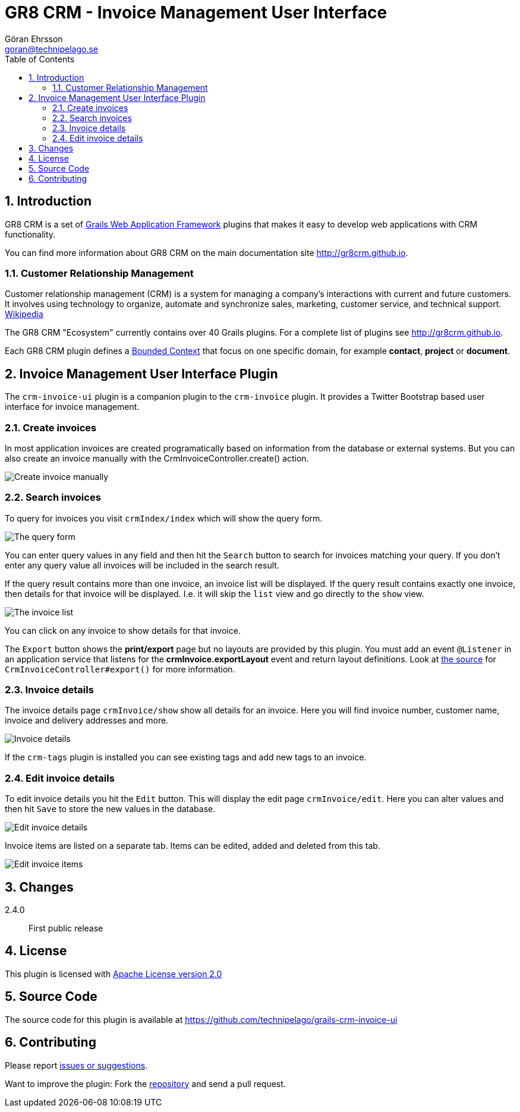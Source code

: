 = GR8 CRM - Invoice Management User Interface
Göran Ehrsson <goran@technipelago.se>
:description: Official documentation for the GR8 CRM Invoice Management User Interface Plugin
:keywords: groovy, grails, crm, gr8crm, documentation
:toc:
:numbered:
:icons: font
:imagesdir: ./images
:source-highlighter: prettify
:homepage: http://gr8crm.github.io
:gr8crm: GR8 CRM
:gr8source: https://github.com/technipelago/grails-crm-invoice-ui
:license: This plugin is licensed with http://www.apache.org/licenses/LICENSE-2.0.html[Apache License version 2.0]

== Introduction

{gr8crm} is a set of http://www.grails.org/[Grails Web Application Framework]
plugins that makes it easy to develop web applications with CRM functionality.

You can find more information about {gr8crm} on the main documentation site {homepage}.

=== Customer Relationship Management

Customer relationship management (CRM) is a system for managing a company’s interactions with current and future customers.
It involves using technology to organize, automate and synchronize sales, marketing, customer service, and technical support.
http://en.wikipedia.org/wiki/Customer_relationship_management[Wikipedia]

The {gr8crm} "Ecosystem" currently contains over 40 Grails plugins. For a complete list of plugins see {homepage}.

Each {gr8crm} plugin defines a http://martinfowler.com/bliki/BoundedContext.html[Bounded Context]
that focus on one specific domain, for example *contact*, *project* or *document*.

== Invoice Management User Interface Plugin

The `crm-invoice-ui` plugin is a companion plugin to the `crm-invoice` plugin.
It provides a Twitter Bootstrap based user interface for invoice management.

=== Create invoices

In most application invoices are created programatically based on information from the database or external systems.
But you can also create an invoice manually with the CrmInvoiceController.create() action.

image::invoice-create.png[Create invoice manually]

=== Search invoices

To query for invoices you visit `crmIndex/index` which will show the query form.

image::invoice-find.png[The query form]

You can enter query values in any field and then hit the `Search` button to search for invoices matching your query.
If you don't enter any query value all invoices will be included in the search result.

If the query result contains more than one invoice, an invoice list will be displayed. If the query result contains
exactly one invoice, then details for that invoice will be displayed.
I.e. it will skip the `list` view and go directly to the `show` view.

image::invoice-list.png[The invoice list]

You can click on any invoice to show details for that invoice.

The `Export` button shows the *print/export* page but no layouts are provided by this plugin.
You must add an event `@Listener` in an application service that listens for the *crmInvoice.exportLayout* event and return layout definitions.
Look at https://github.com/technipelago/grails-crm-invoice-ui/blob/master/grails-app/controllers/grails/plugins/crm/invoice/CrmInvoiceController.groovy#L202[the source^] for `CrmInvoiceController#export()` for more information.

=== Invoice details

The invoice details page `crmInvoice/show` show all details for an invoice.
Here you will find invoice number, customer name, invoice and delivery addresses and more.

image::invoice-show.png[Invoice details]

If the `crm-tags` plugin is installed you can see existing tags and add new tags to an invoice.

=== Edit invoice details

To edit invoice details you hit the `Edit` button. This will display the edit page `crmInvoice/edit`.
Here you can alter values and then hit `Save` to store the new values in the database.

image::invoice-edit-1.png[Edit invoice details]

Invoice items are listed on a separate tab. Items can be edited, added and deleted from this tab.

image::invoice-edit-2.png[Edit invoice items]

== Changes

2.4.0:: First public release

== License

{license}

== Source Code

The source code for this plugin is available at {gr8source}

== Contributing

Please report {gr8source}/issues[issues or suggestions].

Want to improve the plugin: Fork the {gr8source}[repository] and send a pull request.
